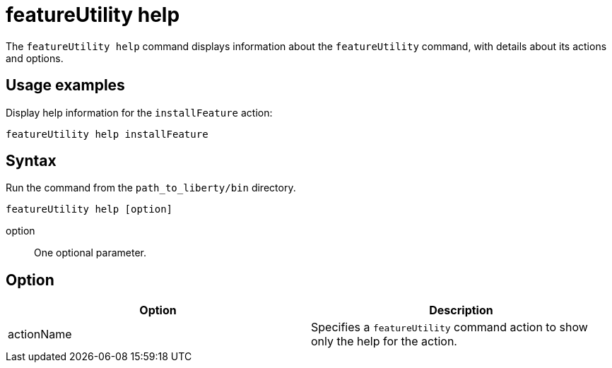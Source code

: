 //
// Copyright (c) 2020 IBM Corporation and others.
// Licensed under Creative Commons Attribution-NoDerivatives
// 4.0 International (CC BY-ND 4.0)
//   https://creativecommons.org/licenses/by-nd/4.0/
//
// Contributors:
//     IBM Corporation
//
:page-description: The `featureUtility help` command displays information about the `featureUtility` command, with details about its actions and options.
:seo-title: featureUtility help - OpenLiberty.io
:seo-description: The `featureUtility help` command displays information about the `featureUtility` command, with details about its actions and options.
:page-layout: general-reference
:page-type: general
= featureUtility help

The `featureUtility help` command displays information about the `featureUtility` command, with details about its actions and options.

== Usage examples

Display help information for the `installFeature` action:

----
featureUtility help installFeature
----

== Syntax

Run the command from the `path_to_liberty/bin` directory.

----
featureUtility help [option]
----

option::
One optional parameter.

== Option

[%header,cols=2*]
|===
|Option
|Description

|actionName
|Specifies a `featureUtility` command action to show only the help for the action.

|===
